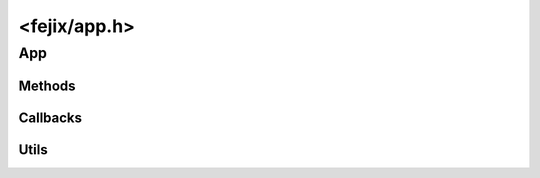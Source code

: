 ================================================================================
<fejix/app.h>
================================================================================

App
================================================================================

..  struct:: fj_app

    This object manages the application lifecycle and all of its resources.

    ..  note::
        This should generally be a instantiated once per program.
        Whether it can be instantiated multiple times is implementation-defined.

    *   **Windows API**, **Wayland**, **X11**: an application object can be
        instantiated as many times as you want.

    ..  note::
        This should generally be instantiated on the main thread.
        Whether it can be instantiated on other threads is platform-defined.

    *   **UIKit**: this *must* be instantiated on the main thread and all
        messsages where thread-safety is not specified *must* be sent from
        the main thread.
    *   **Windows API**, **Wayland**, **X11**: this can be instantiated on any
        thread.

    ..  note::
        This should generally be run on the same thread where instantiated.
        Whether or not it can be run on other threads is platform-defined.

    *   **Wayland**, **X11**: this can be run from any thread.
    *   **Windows API**: there are restrictions that limit event handling to the
        thread that has created all the objects that may receive events.
        This is because `event queues are thread-local <https://learn.microsoft.com/en-us/windows/win32/winmsg/using-messages-and-message-queues>`_
        and windows are `bound to thread event queues at creation
        <https://learn.microsoft.com/en-us/windows/win32/api/winuser/nf-winuser-peekmessagew>`_.
        Because of this, it is better to create the app and all other objects
        on the same thread that handles them.


Methods
--------------------------------------------------------------------------------


..  var:: fj_err (*fj_app_create)(struct fj_app **out_app, void *user_data);

    Initializes the application.

    :param out_app:
        Pointer to a pointer to the application structure.
        The function will allocate the structure and set the pointer.
        To check for errors, never check the returned pointer for NULL,
        handle the return value.

    :param user_data: Optional.


..  var:: fj_err (*fj_app_destroy)(struct fj_app *app);

    Deinitializes the application.

    This message is not intended for quitting the app as the quitting
    process can be complicated and on some platforms even asynchronous.
    Use :func:`fj_app_quit` instead.

    All created objects should be destroyed before destroying the app.




..  var:: fj_err (*fj_app_run)(struct fj_app *app);
..  var:: fj_err (*fj_app_iterate)(struct fj_app *app);
..  var:: fj_err (*fj_app_await)(struct fj_app *app);
..  var:: fj_err (*fj_app_quit)(struct fj_app *app);

..  var:: fj_err (*fj_app_ping)(struct fj_app *app);

    Wakes up an application that is waiting for events.
    This asks the system to send a custom event that goes back as
    :func:`fj_app_ping_cb`.

    This can be sent from another thread provided that the app is not
    being destroyed.

    This is not supposed to be called periodically from the main thread
    as this goes through an inefficient process of communicating with the
    system. To regularly invoke a user callback on the main thread,
    use a timer with zero timeout period.


Callbacks
--------------------------------------------------------------------------------


..  var:: fj_err (*fj_app_set_run_modes_cb)(struct fj_app *app, enum fj_app_run_modes const modes);
..  var:: fj_err (*fj_app_iterate_cb)(struct fj_app *app);
..  var:: fj_err (*fj_app_quit_cb)(struct fj_app *app);
..  var:: fj_err (*fj_app_ping_cb)(struct fj_app *app);
..  var:: fj_err (*fj_app_activate_cb)(struct fj_app *app);
..  var:: fj_err (*fj_app_deactivate_cb)(struct fj_app *app);
..  var:: fj_err (*fj_app_suspend_cb)(struct fj_app *app);
..  var:: fj_err (*fj_app_resume_cb)(struct fj_app *app);

..  var:: fj_err (*fj_app_set_system_handle_cb)(struct fj_app *app, uintptr_t handle);

    Provides an internal system handle of the app.
    This is sent on app initialization.

    ..  note::
        *   **X11**: the handle is the Xlib's :expr:`Display*`.
        *   **Wayland**: the handle is :expr:`wl_display*`.
        *   **Windows API**: the handle is the current :expr:`HINSTANCE`.


Utils
--------------------------------------------------------------------------------

..  enum:: fj_app_run_modes

    ..  enumerator:: FJ_APP_RUN_MODE_RUNNABLE   = 1<<0
    ..  enumerator:: FJ_APP_RUN_MODE_QUITTABLE  = 1<<1
    ..  enumerator:: FJ_APP_RUN_MODE_ITERABLE   = 1<<2
    ..  enumerator:: FJ_APP_RUN_MODE_AWAITABLE  = 1<<3

